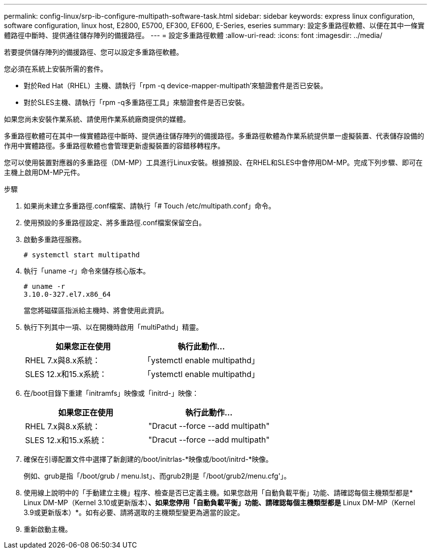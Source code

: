 ---
permalink: config-linux/srp-ib-configure-multipath-software-task.html 
sidebar: sidebar 
keywords: express linux configuration, software configuration, linux host, E2800, E5700, EF300, EF600, E-Series, eseries 
summary: 設定多重路徑軟體、以便在其中一條實體路徑中斷時、提供通往儲存陣列的備援路徑。 
---
= 設定多重路徑軟體
:allow-uri-read: 
:icons: font
:imagesdir: ../media/


[role="lead"]
若要提供儲存陣列的備援路徑、您可以設定多重路徑軟體。

您必須在系統上安裝所需的套件。

* 對於Red Hat（RHEL）主機、請執行「rpm -q device-mapper-multipath'來驗證套件是否已安裝。
* 對於SLES主機、請執行「rpm -q多重路徑工具」來驗證套件是否已安裝。


如果您尚未安裝作業系統、請使用作業系統廠商提供的媒體。

多重路徑軟體可在其中一條實體路徑中斷時、提供通往儲存陣列的備援路徑。多重路徑軟體為作業系統提供單一虛擬裝置、代表儲存設備的作用中實體路徑。多重路徑軟體也會管理更新虛擬裝置的容錯移轉程序。

您可以使用裝置對應器的多重路徑（DM-MP）工具進行Linux安裝。根據預設、在RHEL和SLES中會停用DM-MP。完成下列步驟、即可在主機上啟用DM-MP元件。

.步驟
. 如果尚未建立多重路徑.conf檔案、請執行「# Touch /etc/multipath.conf」命令。
. 使用預設的多重路徑設定、將多重路徑.conf檔案保留空白。
. 啟動多重路徑服務。
+
[listing]
----
# systemctl start multipathd
----
. 執行「uname -r」命令來儲存核心版本。
+
[listing]
----
# uname -r
3.10.0-327.el7.x86_64
----
+
當您將磁碟區指派給主機時、將會使用此資訊。

. 執行下列其中一項、以在開機時啟用「multiPathd」精靈。
+
|===
| 如果您正在使用 | 執行此動作... 


 a| 
RHEL 7.x與8.x系統：
 a| 
「ystemctl enable multipathd」



 a| 
SLES 12.x和15.x系統：
 a| 
「ystemctl enable multipathd」

|===
. 在/boot目錄下重建「initramfs」映像或「initrd-」映像：
+
|===
| 如果您正在使用 | 執行此動作... 


 a| 
RHEL 7.x與8.x系統：
 a| 
"Dracut --force --add multipath"



 a| 
SLES 12.x和15.x系統：
 a| 
"Dracut --force --add multipath"

|===
. 確保在引導配置文件中選擇了新創建的/boot/initrlas-*映像或/boot/initrd-*映像。
+
例如、grub是指「/boot/grub / menu.lst」、而grub2則是「/boot/grub2/menu.cfg'」。

. 使用線上說明中的「手動建立主機」程序、檢查是否已定義主機。如果您啟用「自動負載平衡」功能、請確認每個主機類型都是* Linux DM-MP（Kernel 3.10或更新版本）*、如果您停用「自動負載平衡」功能、請確認每個主機類型都是* Linux DM-MP（Kernel 3.9或更新版本）*。如有必要、請將選取的主機類型變更為適當的設定。
. 重新啟動主機。


